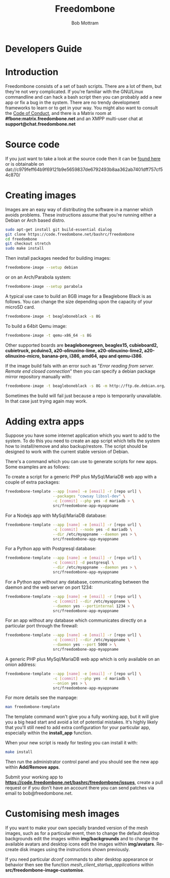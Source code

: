 #+TITLE: Freedombone
#+AUTHOR: Bob Mottram
#+EMAIL: bob@freedombone.net
#+KEYWORDS: freedombone, developers
#+DESCRIPTION: Freedombone developers guide
#+OPTIONS: ^:nil toc:nil
#+HTML_HEAD: <link rel="stylesheet" type="text/css" href="freedombone.css" />

#+attr_html: :width 80% :height 10% :align center
[[file:images/logo.png]]

* Developers Guide

* Introduction
Freedombone consists of a set of bash scripts. There are a lot of them, but they're not very complicated. If you're familiar with the GNU/Linux commandline and can hack a bash script then you can probably add a new app or fix a bug in the system. There are no trendy development frameworks to learn or to get in your way. You might also want to consult the [[./codeofconduct.html][Code of Conduct]], and there is a Matrix room at *#fbone:matrix.freedombone.net* and an XMPP multi-user chat at *support@chat.freedombone.net*
* Source code
If you just want to take a look at the source code then it can be [[https://code.freedombone.net/bashrc/freedombone][found here]] or is obtainable on dat://c979feff64b9f69121b9e5659837de6792493b8aa362ab7401dff757cf54c870/
* Creating images
Images are an easy way of distributing the software in a manner which avoids problems. These instructions assume that you're running either a Debian or Arch based distro.

#+BEGIN_SRC bash
sudo apt-get install git build-essential dialog
git clone https://code.freedombone.net/bashrc/freedombone
cd freedombone
git checkout stretch
sudo make install
#+END_SRC

Then install packages needed for building images:

#+BEGIN_SRC bash
freedombone-image --setup debian
#+END_SRC

or on an Arch/Parabola system:

#+BEGIN_SRC bash
freedombone-image --setup parabola
#+END_SRC

A typical use case to build an 8GB image for a Beaglebone Black is as follows. You can change the size depending upon the capacity of your microSD card.

#+BEGIN_SRC bash
freedombone-image -t beagleboneblack -s 8G
#+END_SRC

To build a 64bit Qemu image:

#+BEGIN_SRC bash
freedombone-image -t qemu-x86_64 -s 8G
#+END_SRC

Other supported boards are *beaglebonegreen, beaglex15, cubieboard2, cubietruck, pcduino3, a20-olinuxino-lime, a20-olinuxino-lime2, a20-olinuxino-micro, banana-pro, i386, amd64, apu and qemu-i386*.

If the image build fails with an error such as "/Error reading from server. Remote end closed connection/" then you can specify a debian package mirror repository manually with:

#+BEGIN_SRC bash
freedombone-image -t beagleboneblack -s 8G -m http://ftp.de.debian.org/debian
#+END_SRC

Sometimes the build will fail just because a repo is temporarily unavailable. In that case just trying again may work.
* Adding extra apps
Suppose you have some internet application which you want to add to the system. To do this you need to create an app script which tells the system how to install/remove and also backup/restore. The script should be designed to work with the current stable version of Debian.

There's a command which you can use to generate scripts for new apps. Some examples are as follows:

To create a script for a generic PHP plus MySql/MariaDB web app with a couple of extra packages:

#+begin_src bash
freedombone-template --app [name] -e [email] -r [repo url] \
                     --packages "cowsay libssl-dev" \
                     -c [commit] --php yes -d mariadb > \
                     src/freedombone-app-myappname
#+end_src

For a Nodejs app with MySql/MariaDB database:

#+begin_src bash
freedombone-template --app [name] -e [email] -r [repo url] \
                     -c [commit] --node yes -d mariadb \
                     --dir /etc/myappname --daemon yes > \
                     src/freedombone-app-myappname
#+end_src

For a Python app with Postgresql database:

#+begin_src bash
freedombone-template --app [name] -e [email] -r [repo url] \
                     -c [commit] -d postgresql \
                     --dir /etc/myappname --daemon yes > \
                     src/freedombone-app-myappname
#+end_src

For a Python app without any database, communicating between the daemon and the web server on port 1234:

#+begin_src bash
freedombone-template --app [name] -e [email] -r [repo url] \
                     -c [commit] --dir /etc/myappname \
                     --daemon yes --portinternal 1234 > \
                     src/freedombone-app-myappname
#+end_src

For an app without any database which communicates directly on a particular port through the firewall:

#+begin_src bash
freedombone-template --app [name] -e [email] -r [repo url] \
                     -c [commit] --dir /etc/myappname \
                     --daemon yes --port 5000 > \
                     src/freedombone-app-myappname
#+end_src

A generic PHP plus MySql/MariaDB web app which is only available on an onion address:

#+begin_src bash
freedombone-template --app [name] -e [email] -r [repo url] \
                     -c [commit] --php yes -d mariadb \
                     --onion yes > \
                     src/freedombone-app-myappname
#+end_src

For more details see the manpage:

#+begin_src bash
man freedombone-template
#+end_src

The template command won't give you a fully working app, but it will give you a big head start and avoid a lot of potential mistakes. It's highly likely that you'll still need to add extra configuration for your particular app, especially within the *install_app* function.

When your new script is ready for testing you can install it with:

#+begin_src bash
make install
#+end_src

Then run the administrator control panel and you should see the new app within *Add/Remove apps*.

Submit your working app to *https://code.freedombone.net/bashrc/freedombone/issues*, create a pull request or if you don't have an account there you can send patches via email to bob@freedombone.net.

* Customising mesh images
If you want to make your own specially branded version of the mesh images, such as for a particular event, then to change the default desktop backgrounds edit the images within *img/backgrounds* and to change the available avatars and desktop icons edit the images within *img/avatars*. Re-create disk images using the instructions shown previously.

If you need particular /dconf/ commands to alter desktop appearance or behavior then see the function /mesh_client_startup_applications/ within *src/freedombone-image-customise*.


#+attr_html: :width 10% :height 2% :align center
[[file:fdl-1.3.txt][file:images/gfdl.png]]
